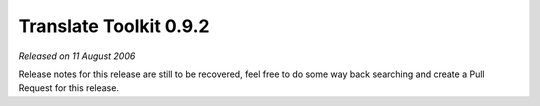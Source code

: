 Translate Toolkit 0.9.2
=======================

*Released on 11 August 2006*

Release notes for this release are still to be recovered, feel free to do some
way back searching and create a Pull Request for this release.
